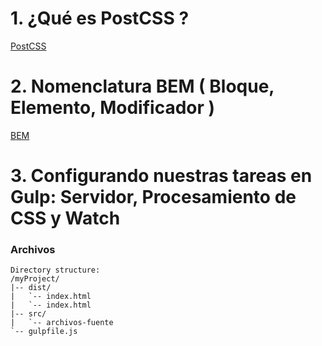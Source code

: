* 1. ¿Qué es PostCSS ?

[[http://postcss.org/][PostCSS]]

* 2. Nomenclatura BEM ( Bloque, Elemento, Modificador )

[[http://getbem.com/naming/][BEM]]

* 3. Configurando nuestras tareas en Gulp: Servidor, Procesamiento de CSS y Watch

*** Archivos

#+resname:
#+begin_example
Directory structure:
/myProject/
|-- dist/
|   `-- index.html 
|   `-- index.html 
|-- src/
|   `-- archivos-fuente
`-- gulpfile.js
#+end_example
